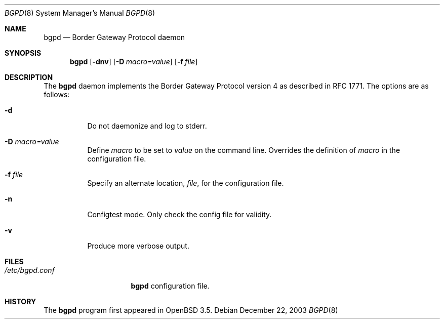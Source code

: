 .\" $OpenBSD: bgpd.8,v 1.1 2003/12/22 00:10:33 henning Exp $
.\"
.\" Copyright (c) 2003 Henning Brauer <henning@openbsd.org>
.\"
.\" Permission to use, copy, modify, and distribute this software for any
.\" purpose with or without fee is hereby granted, provided that the above
.\" copyright notice and this permission notice appear in all copies.
.\"
.\" THE SOFTWARE IS PROVIDED "AS IS" AND THE AUTHOR DISCLAIMS ALL WARRANTIES
.\" WITH REGARD TO THIS SOFTWARE INCLUDING ALL IMPLIED WARRANTIES OF
.\" MERCHANTABILITY AND FITNESS. IN NO EVENT SHALL THE AUTHOR BE LIABLE FOR
.\" ANY SPECIAL, DIRECT, INDIRECT, OR CONSEQUENTIAL DAMAGES OR ANY DAMAGES
.\" WHATSOEVER RESULTING FROM LOSS OF USE, DATA OR PROFITS, WHETHER IN AN
.\" ACTION OF CONTRACT, NEGLIGENCE OR OTHER TORTIOUS ACTION, ARISING OUT OF
.\" OR IN CONNECTION WITH THE USE OR PERFORMANCE OF THIS SOFTWARE.
.\"
.Dd December 22, 2003
.Dt BGPD 8
.Os
.Sh NAME
.Nm bgpd
.Nd "Border Gateway Protocol daemon"
.Sh SYNOPSIS
.Nm bgpd
.Bk -words
.Op Fl dnv
.Op Fl D Ar macro=value
.Op Fl f Ar file
.Ek
.Sh DESCRIPTION
The
.Nm
daemon implements the Border Gateway Protocol version 4 as described
in RFC 1771.
The options are as follows:
.Bl -tag -width Ds
.It Fl d
Do not daemonize and log to stderr.
.It Fl D Ar macro=value
Define
.Ar macro
to be set to
.Ar value
on the command line.
Overrides the definition of
.Ar macro
in the configuration file.
.It Fl f Ar file
Specify an alternate location,
.Ar file ,
for the configuration file.
.It Fl n
Configtest mode.
Only check the config file for validity.
.It Fl v
Produce more verbose output.
.El
.Sh FILES
.Bl -tag -width "/etc/bgpd.conf" -compact
.It Pa /etc/bgpd.conf
.Nm
configuration file.
.El
.Sh HISTORY
The
.Nm
program first appeared in
.Ox 3.5 .
